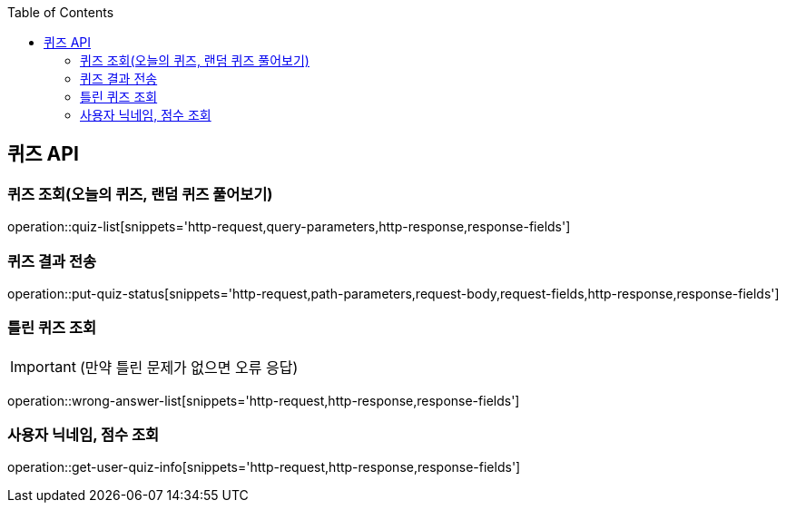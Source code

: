 :doctype: book
:icons: font
:source-highlighter: highlightjs
:toc: left
:toclevels: 3
:leveloffset: 1
:secttlinks:

[[퀴즈-API]]
= 퀴즈 API

[[퀴즈-조회]]
== 퀴즈 조회(오늘의 퀴즈, 랜덤 퀴즈 풀어보기)
operation::quiz-list[snippets='http-request,query-parameters,http-response,response-fields']

[[퀴즈-결과-]]
== 퀴즈 결과 전송
operation::put-quiz-status[snippets='http-request,path-parameters,request-body,request-fields,http-response,response-fields']

[[틀린퀴즈-조회]]
== 틀린 퀴즈 조회
IMPORTANT:  (만약 틀린 문제가 없으면 오류 응답)

operation::wrong-answer-list[snippets='http-request,http-response,response-fields']

[[사용자-퀴즈-점수-조회]]
== 사용자 닉네임, 점수 조회
operation::get-user-quiz-info[snippets='http-request,http-response,response-fields']